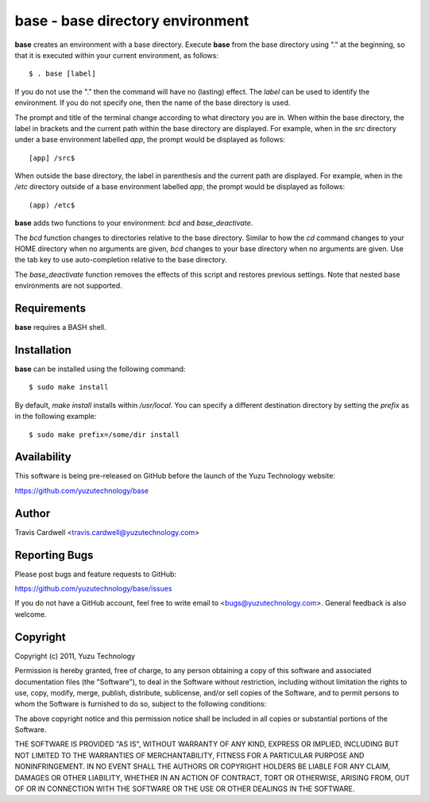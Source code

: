 base - base directory environment
=================================

**base** creates an environment with a base directory.  Execute **base** from
the base directory using "." at the beginning, so that it is executed within
your current environment, as follows::

  $ . base [label]

If you do not use the "." then the command will have no (lasting) effect.  The
*label* can be used to identify the environment.  If you do not specify one,
then the name of the base directory is used.

The prompt and title of the terminal change according to what directory you
are in.  When within the base directory, the label in brackets and the current
path within the base directory are displayed.  For example, when in the `src`
directory under a base environment labelled *app*, the prompt would be
displayed as follows::

  [app] /src$

When outside the base directory, the label in parenthesis and the current path
are displayed.  For example, when in the `/etc` directory outside of a base
environment labelled *app*, the prompt would be displayed as follows::

  (app) /etc$

**base** adds two functions to your environment: `bcd` and `base_deactivate`.

The `bcd` function changes to directories relative to the base directory.
Similar to how the `cd` command changes to your HOME directory when no
arguments are given, `bcd` changes to your base directory when no arguments
are given.  Use the tab key to use auto-completion relative to the base
directory.

The `base_deactivate` function removes the effects of this script and restores
previous settings.  Note that nested base environments are not supported.

Requirements
------------

**base** requires a BASH shell.

Installation
------------

**base** can be installed using the following command::

  $ sudo make install

By default, `make install` installs within `/usr/local`.  You can specify a
different destination directory by setting the `prefix` as in the following
example::

  $ sudo make prefix=/some/dir install

Availability
------------

This software is being pre-released on GitHub before the launch of the Yuzu
Technology website:

https://github.com/yuzutechnology/base

Author
------

Travis Cardwell <travis.cardwell@yuzutechnology.com>

Reporting Bugs
--------------

Please post bugs and feature requests to GitHub:

https://github.com/yuzutechnology/base/issues

If you do not have a GitHub account, feel free to write email to
<bugs@yuzutechnology.com>.  General feedback is also welcome.

Copyright
---------

Copyright (c) 2011, Yuzu Technology

Permission is hereby granted, free of charge, to any person obtaining a copy
of this software and associated documentation files (the "Software"), to deal
in the Software without restriction, including without limitation the rights
to use, copy, modify, merge, publish, distribute, sublicense, and/or sell
copies of the Software, and to permit persons to whom the Software is
furnished to do so, subject to the following conditions:

The above copyright notice and this permission notice shall be included in all
copies or substantial portions of the Software.

THE SOFTWARE IS PROVIDED "AS IS", WITHOUT WARRANTY OF ANY KIND, EXPRESS OR
IMPLIED, INCLUDING BUT NOT LIMITED TO THE WARRANTIES OF MERCHANTABILITY,
FITNESS FOR A PARTICULAR PURPOSE AND NONINFRINGEMENT. IN NO EVENT SHALL THE
AUTHORS OR COPYRIGHT HOLDERS BE LIABLE FOR ANY CLAIM, DAMAGES OR OTHER
LIABILITY, WHETHER IN AN ACTION OF CONTRACT, TORT OR OTHERWISE, ARISING FROM,
OUT OF OR IN CONNECTION WITH THE SOFTWARE OR THE USE OR OTHER DEALINGS IN THE
SOFTWARE.
